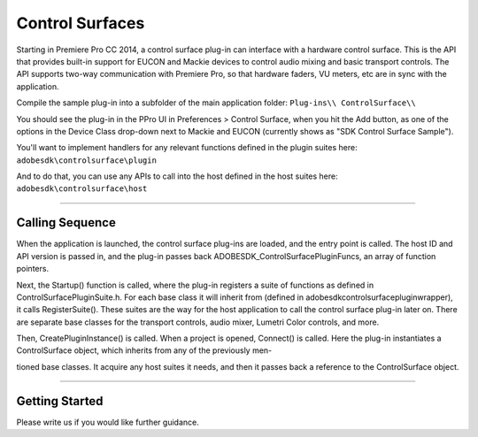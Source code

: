 .. _control-surfaces/control-surfaces:

Control Surfaces
################################################################################

Starting in Premiere Pro CC 2014, a control surface plug-in can interface with a hardware control surface. This is the API that provides built-in support for EUCON and Mackie devices to control audio mixing and basic transport controls. The API supports two-way communication with Premiere Pro, so that hardware faders, VU meters, etc are in sync with the application.

Compile the sample plug-in into a subfolder of the main application folder: ``Plug-ins\\ ControlSurface\\``

You should see the plug-in in the PPro UI in Preferences > Control Surface, when you hit the Add button, as one of the options in the Device Class drop-down next to Mackie and EUCON (currently shows as "SDK Control Surface Sample").

You'll want to implement handlers for any relevant functions defined in the plugin suites here: ``adobesdk\controlsurface\plugin``

And to do that, you can use any APIs to call into the host defined in the host suites here: ``adobesdk\controlsurface\host``

----

Calling Sequence
================================================================================

When the application is launched, the control surface plug-ins are loaded, and the entry point is called. The host ID and API version is passed in, and the plug-in passes back ADOBESDK_ControlSurfacePluginFuncs, an array of function pointers.

Next, the Startup() function is called, where the plug-in registers a suite of functions as defined in ControlSurfacePluginSuite.h. For each base class it will inherit from (defined in adobesdk\controlsurface\plugin\wrapper), it calls RegisterSuite(). These suites are the way for the host application to call the control surface plug-in later on. There are separate base classes for the transport controls, audio mixer, Lumetri Color controls, and more.

Then, CreatePluginInstance() is called. When a project is opened, Connect() is called. Here the plug-in instantiates a ControlSurface object, which inherits from any of the previously men-

tioned base classes. It acquire any host suites it needs, and then it passes back a reference to the ControlSurface object.

----

Getting Started
================================================================================

Please write us if you would like further guidance.

